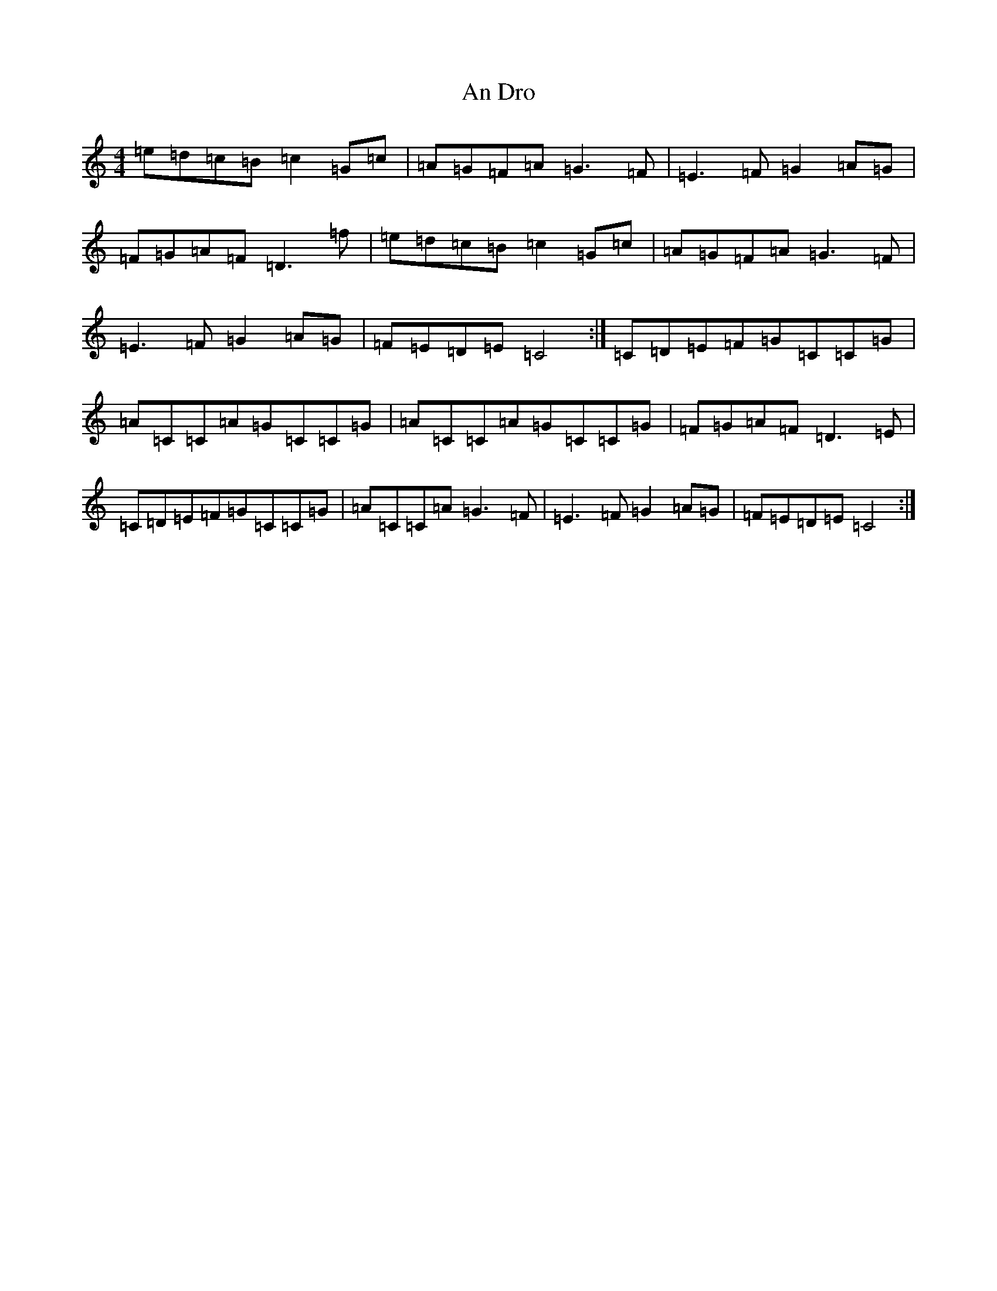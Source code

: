 X: 591
T: An Dro
S: https://thesession.org/tunes/2908#setting2908
R: barndance
M:4/4
L:1/8
K: C Major
=e=d=c=B=c2=G=c|=A=G=F=A=G3=F|=E3=F=G2=A=G|=F=G=A=F=D3=f|=e=d=c=B=c2=G=c|=A=G=F=A=G3=F|=E3=F=G2=A=G|=F=E=D=E=C4:|=C=D=E=F=G=C=C=G|=A=C=C=A=G=C=C=G|=A=C=C=A=G=C=C=G|=F=G=A=F=D3=E|=C=D=E=F=G=C=C=G|=A=C=C=A=G3=F|=E3=F=G2=A=G|=F=E=D=E=C4:|